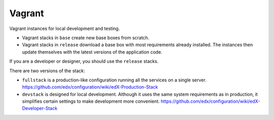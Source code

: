 Vagrant
=======

Vagrant instances for local development and testing.

- Vagrant stacks in ``base`` create new base boxes from scratch.
- Vagrant stacks in ``release`` download a base box with most requirements already installed.  The instances then update themselves with the latest versions of the application code.

If you are a developer or designer, you should use the ``release`` stacks.

There are two versions of the stack:

- ``fullstack`` is a production-like configuration running all the services on a single server.  https://github.com/edx/configuration/wiki/edX-Production-Stack
- ``devstack`` is designed for local development.  Although it uses the same system requirements as in production, it simplifies certain settings to make development more convenient.  https://github.com/edx/configuration/wiki/edX-Developer-Stack
